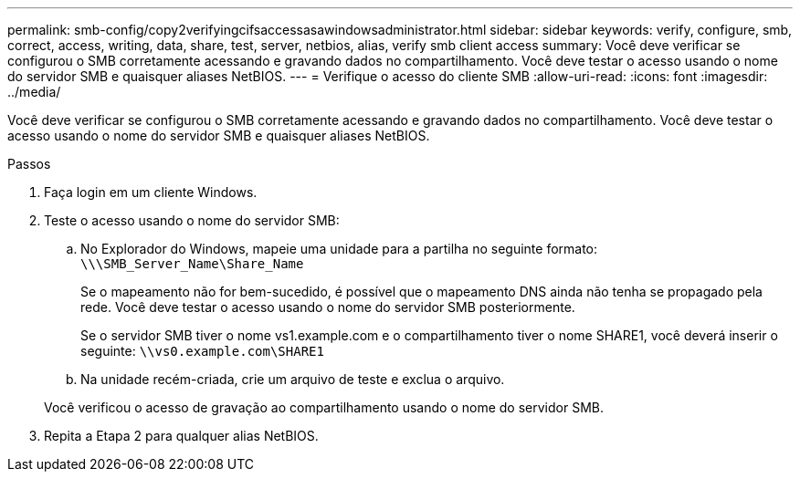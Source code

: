 ---
permalink: smb-config/copy2verifyingcifsaccessasawindowsadministrator.html 
sidebar: sidebar 
keywords: verify, configure, smb, correct, access, writing, data, share, test, server, netbios, alias, verify smb client access 
summary: Você deve verificar se configurou o SMB corretamente acessando e gravando dados no compartilhamento. Você deve testar o acesso usando o nome do servidor SMB e quaisquer aliases NetBIOS. 
---
= Verifique o acesso do cliente SMB
:allow-uri-read: 
:icons: font
:imagesdir: ../media/


[role="lead"]
Você deve verificar se configurou o SMB corretamente acessando e gravando dados no compartilhamento. Você deve testar o acesso usando o nome do servidor SMB e quaisquer aliases NetBIOS.

.Passos
. Faça login em um cliente Windows.
. Teste o acesso usando o nome do servidor SMB:
+
.. No Explorador do Windows, mapeie uma unidade para a partilha no seguinte formato: `\⁠\\SMB_Server_Name\Share_Name`
+
Se o mapeamento não for bem-sucedido, é possível que o mapeamento DNS ainda não tenha se propagado pela rede. Você deve testar o acesso usando o nome do servidor SMB posteriormente.

+
Se o servidor SMB tiver o nome vs1.example.com e o compartilhamento tiver o nome SHARE1, você deverá inserir o seguinte: `\⁠\vs0.example.com\SHARE1`

.. Na unidade recém-criada, crie um arquivo de teste e exclua o arquivo.


+
Você verificou o acesso de gravação ao compartilhamento usando o nome do servidor SMB.

. Repita a Etapa 2 para qualquer alias NetBIOS.

